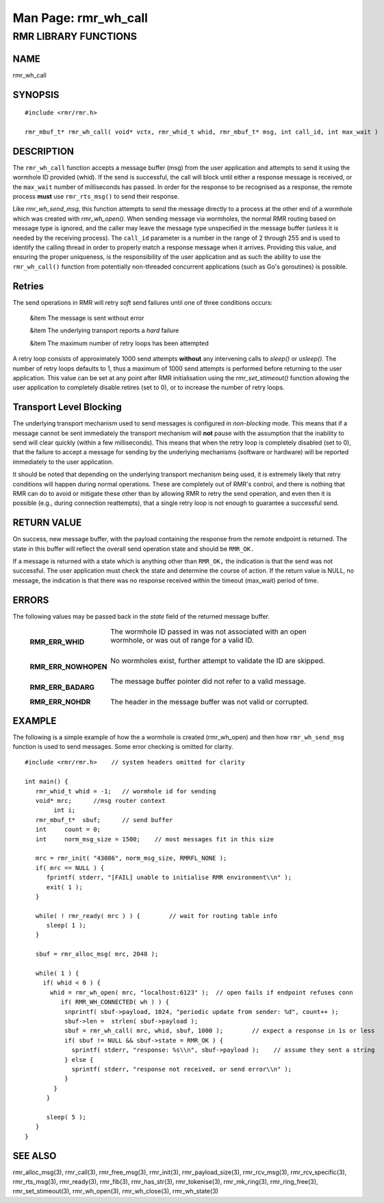 .. This work is licensed under a Creative Commons Attribution 4.0 International License. 
.. SPDX-License-Identifier: CC-BY-4.0 
.. CAUTION: this document is generated from source in doc/src/rtd. 
.. To make changes edit the source and recompile the document. 
.. Do NOT make changes directly to .rst or .md files. 
 
============================================================================================ 
Man Page: rmr_wh_call 
============================================================================================ 
 
 


RMR LIBRARY FUNCTIONS
=====================



NAME
----

rmr_wh_call 


SYNOPSIS
--------

 
:: 
 
 #include <rmr/rmr.h>
  
 rmr_mbuf_t* rmr_wh_call( void* vctx, rmr_whid_t whid, rmr_mbuf_t* msg, int call_id, int max_wait )
  
 


DESCRIPTION
-----------

The ``rmr_wh_call`` function accepts a message buffer (msg) 
from the user application and attempts to send it using the 
wormhole ID provided (whid). If the send is successful, the 
call will block until either a response message is received, 
or the ``max_wait`` number of milliseconds has passed. In 
order for the response to be recognised as a response, the 
remote process **must** use ``rmr_rts_msg()`` to send their 
response. 
 
Like *rmr_wh_send_msg,* this function attempts to send the 
message directly to a process at the other end of a wormhole 
which was created with *rmr_wh_open().* When sending message 
via wormholes, the normal RMR routing based on message type 
is ignored, and the caller may leave the message type 
unspecified in the message buffer (unless it is needed by the 
receiving process). The ``call_id`` parameter is a number in 
the range of 2 through 255 and is used to identify the 
calling thread in order to properly match a response message 
when it arrives. Providing this value, and ensuring the 
proper uniqueness, is the responsibility of the user 
application and as such the ability to use the 
``rmr_wh_call()`` function from potentially non-threaded 
concurrent applications (such as Go's goroutines) is 
possible. 


Retries
-------

The send operations in RMR will retry *soft* send failures 
until one of three conditions occurs: 
 
 
 &item The message is sent without error 
  
 &item The underlying transport reports a *hard* failure 
  
 &item The maximum number of retry loops has been attempted 
 
 
A retry loop consists of approximately 1000 send attempts 
**without** any intervening calls to *sleep()* or *usleep().* 
The number of retry loops defaults to 1, thus a maximum of 
1000 send attempts is performed before returning to the user 
application. This value can be set at any point after RMR 
initialisation using the *rmr_set_stimeout()* function 
allowing the user application to completely disable retires 
(set to 0), or to increase the number of retry loops. 


Transport Level Blocking
------------------------

The underlying transport mechanism used to send messages is 
configured in *non-blocking* mode. This means that if a 
message cannot be sent immediately the transport mechanism 
will **not** pause with the assumption that the inability to 
send will clear quickly (within a few milliseconds). This 
means that when the retry loop is completely disabled (set to 
0), that the failure to accept a message for sending by the 
underlying mechanisms (software or hardware) will be reported 
immediately to the user application. 
 
It should be noted that depending on the underlying transport 
mechanism being used, it is extremely likely that retry 
conditions will happen during normal operations. These are 
completely out of RMR's control, and there is nothing that 
RMR can do to avoid or mitigate these other than by allowing 
RMR to retry the send operation, and even then it is possible 
(e.g., during connection reattempts), that a single retry 
loop is not enough to guarantee a successful send. 


RETURN VALUE
------------

On success, new message buffer, with the payload containing 
the response from the remote endpoint is returned. The state 
in this buffer will reflect the overall send operation state 
and should be ``RMR_OK.`` 
 
If a message is returned with a state which is anything other 
than ``RMR_OK,`` the indication is that the send was not 
successful. The user application must check the state and 
determine the course of action. If the return value is NULL, 
no message, the indication is that there was no response 
received within the timeout (max_wait) period of time. 


ERRORS
------

The following values may be passed back in the *state* field 
of the returned message buffer. 
 
 
   .. list-table:: 
     :widths: auto 
     :header-rows: 0 
     :class: borderless 
      
     * - **RMR_ERR_WHID** 
       - 
         The wormhole ID passed in was not associated with an open 
         wormhole, or was out of range for a valid ID. 
          
         | 
      
     * - **RMR_ERR_NOWHOPEN** 
       - 
         No wormholes exist, further attempt to validate the ID are 
         skipped. 
          
         | 
      
     * - **RMR_ERR_BADARG** 
       - 
         The message buffer pointer did not refer to a valid message. 
          
         | 
      
     * - **RMR_ERR_NOHDR** 
       - 
         The header in the message buffer was not valid or corrupted. 
          
 


EXAMPLE
-------

The following is a simple example of how the a wormhole is 
created (rmr_wh_open) and then how ``rmr_wh_send_msg`` 
function is used to send messages. Some error checking is 
omitted for clarity. 
 
 
:: 
 
  
 #include <rmr/rmr.h>    // system headers omitted for clarity
  
 int main() {
    rmr_whid_t whid = -1;   // wormhole id for sending
    void* mrc;      //msg router context
         int i;
    rmr_mbuf_t*  sbuf;      // send buffer
    int     count = 0;
    int     norm_msg_size = 1500;    // most messages fit in this size
  
    mrc = rmr_init( "43086", norm_msg_size, RMRFL_NONE );
    if( mrc == NULL ) {
       fprintf( stderr, "[FAIL] unable to initialise RMR environment\\n" );
       exit( 1 );
    }
  
    while( ! rmr_ready( mrc ) ) {        // wait for routing table info
       sleep( 1 );
    }
  
    sbuf = rmr_alloc_msg( mrc, 2048 );
  
    while( 1 ) {
      if( whid < 0 ) {
        whid = rmr_wh_open( mrc, "localhost:6123" );  // open fails if endpoint refuses conn
           if( RMR_WH_CONNECTED( wh ) ) {
            snprintf( sbuf->payload, 1024, "periodic update from sender: %d", count++ );
            sbuf->len =  strlen( sbuf->payload );
            sbuf = rmr_wh_call( mrc, whid, sbuf, 1000 );        // expect a response in 1s or less
            if( sbuf != NULL && sbuf->state = RMR_OK ) {
              sprintf( stderr, "response: %s\\n", sbuf->payload );    // assume they sent a string
            } else {
              sprintf( stderr, "response not received, or send error\\n" );
            }
         }
       }
  
       sleep( 5 );
    }
 }
 


SEE ALSO
--------

rmr_alloc_msg(3), rmr_call(3), rmr_free_msg(3), rmr_init(3), 
rmr_payload_size(3), rmr_rcv_msg(3), rmr_rcv_specific(3), 
rmr_rts_msg(3), rmr_ready(3), rmr_fib(3), rmr_has_str(3), 
rmr_tokenise(3), rmr_mk_ring(3), rmr_ring_free(3), 
rmr_set_stimeout(3), rmr_wh_open(3), rmr_wh_close(3), 
rmr_wh_state(3) 
